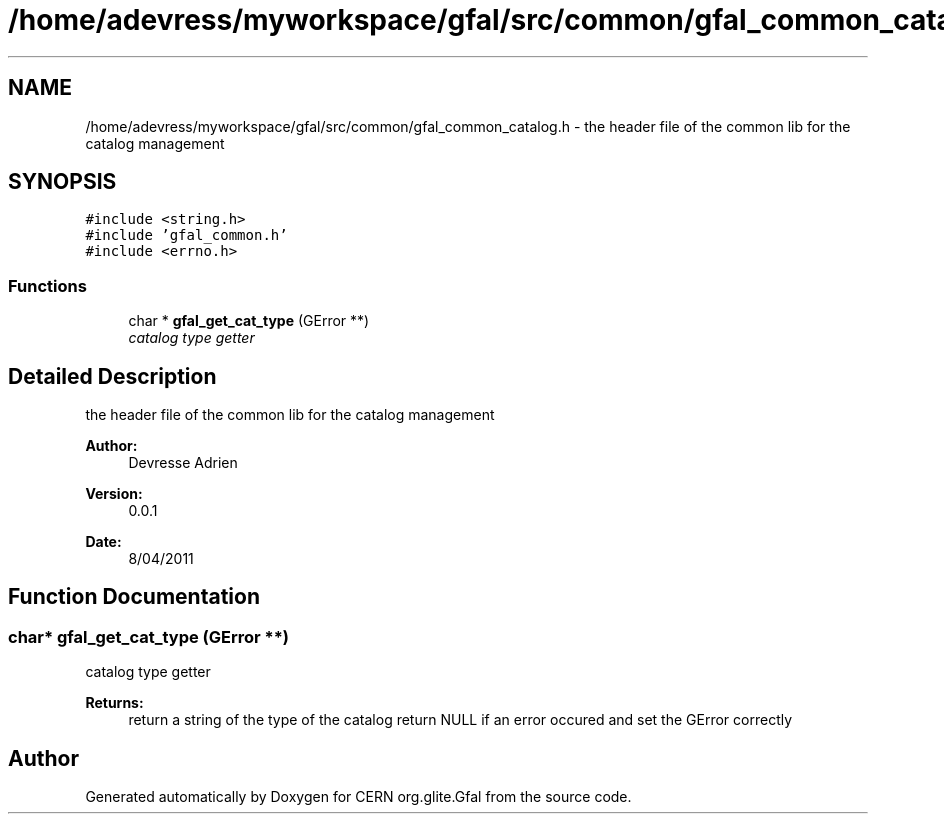 .TH "/home/adevress/myworkspace/gfal/src/common/gfal_common_catalog.h" 3 "12 Apr 2011" "Version 1.90" "CERN org.glite.Gfal" \" -*- nroff -*-
.ad l
.nh
.SH NAME
/home/adevress/myworkspace/gfal/src/common/gfal_common_catalog.h \- the header file of the common lib for the catalog management 
.SH SYNOPSIS
.br
.PP
\fC#include <string.h>\fP
.br
\fC#include 'gfal_common.h'\fP
.br
\fC#include <errno.h>\fP
.br

.SS "Functions"

.in +1c
.ti -1c
.RI "char * \fBgfal_get_cat_type\fP (GError **)"
.br
.RI "\fIcatalog type getter \fP"
.in -1c
.SH "Detailed Description"
.PP 
the header file of the common lib for the catalog management 

\fBAuthor:\fP
.RS 4
Devresse Adrien 
.RE
.PP
\fBVersion:\fP
.RS 4
0.0.1 
.RE
.PP
\fBDate:\fP
.RS 4
8/04/2011 
.RE
.PP

.SH "Function Documentation"
.PP 
.SS "char* gfal_get_cat_type (GError **)"
.PP
catalog type getter 
.PP
\fBReturns:\fP
.RS 4
return a string of the type of the catalog return NULL if an error occured and set the GError correctly 
.RE
.PP

.SH "Author"
.PP 
Generated automatically by Doxygen for CERN org.glite.Gfal from the source code.

